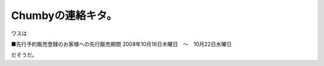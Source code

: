 ﻿Chumbyの連絡キタ。
########################


ワスは

■先行予約販売登録のお客様への先行販売期間
2008年10月16日木曜日　～　10月22日水曜日

だそうだ。



.. author:: mkouhei
.. categories:: gadget, 
.. tags::


